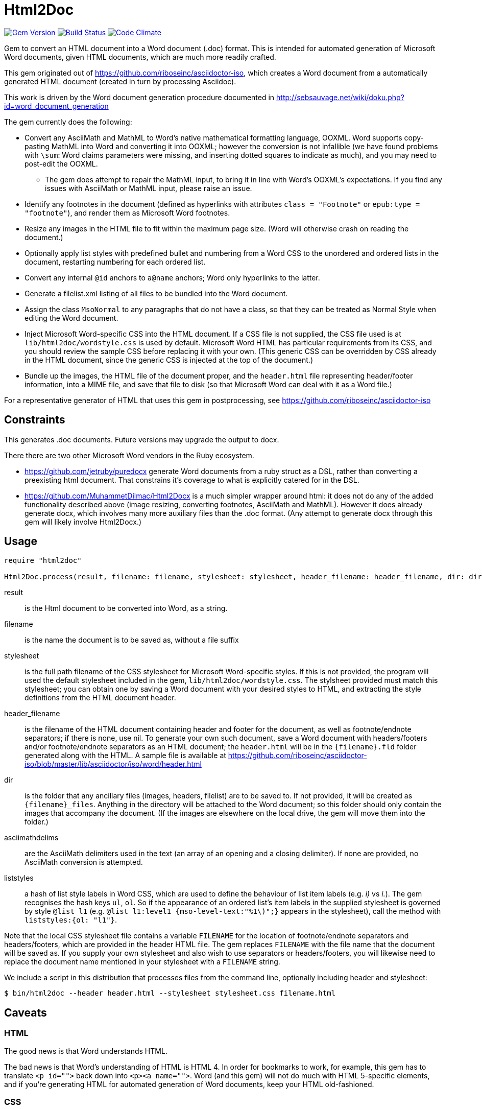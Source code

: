 = Html2Doc


image:https://img.shields.io/gem/v/html2doc.svg["Gem Version", link="https://rubygems.org/gems/html2doc"]
image:https://img.shields.io/travis/riboseinc/html2doc/master.svg["Build Status", link="https://travis-ci.org/riboseinc/html2doc"]
image:https://codeclimate.com/github/riboseinc/html2doc/badges/gpa.svg["Code Climate", link="https://codeclimate.com/github/riboseinc/html2doc"]

Gem to convert an HTML document into a Word document (.doc) format. This is intended for automated generation of Microsoft Word documents, given HTML documents, which are much more readily crafted.

This gem originated out of https://github.com/riboseinc/asciidoctor-iso, which creates a Word document from a automatically generated HTML document (created in turn by processing Asciidoc).

This work is driven by the Word document generation procedure documented in http://sebsauvage.net/wiki/doku.php?id=word_document_generation

The gem currently does the following:

* Convert any AsciiMath and MathML to Word's native mathematical formatting language, OOXML. Word supports copy-pasting MathML into Word and converting it into OOXML; however the conversion is not infallible (we have found problems with `\sum`: Word claims parameters were missing, and inserting dotted squares to indicate as much), and you may need to post-edit the OOXML.
** The gem does attempt to repair the MathML input, to bring it in line with Word's OOXML's expectations. If you find any issues with AsciiMath or MathML input, please raise an issue.
* Identify any footnotes in the document (defined as hyperlinks with attributes `class = "Footnote"` or `epub:type = "footnote"`), and render them as Microsoft Word footnotes.
* Resize any images in the HTML file to fit within the maximum page size. (Word will otherwise crash on reading the document.)
* Optionally apply list styles with predefined bullet and numbering from a Word CSS to the unordered and ordered lists in the document, restarting numbering for each ordered list.
* Convert any internal `@id` anchors to `a@name` anchors; Word only hyperlinks to the latter.
* Generate a filelist.xml listing of all files to be bundled into the Word document.
* Assign the class `MsoNormal` to any paragraphs that do not have a class, so that they can be treated as Normal Style when editing the Word document.
* Inject Microsoft Word-specific CSS into the HTML document. If a CSS file is not supplied, the CSS file used is at `lib/html2doc/wordstyle.css` is used by default. Microsoft Word HTML has particular requirements from its CSS, and you should review the sample CSS before replacing it with your own. (This generic CSS can be overridden by CSS already in the HTML document, since the generic CSS is injected at the top of the document.)
* Bundle up the images, the HTML file of the document proper, and the `header.html` file representing header/footer information, into a MIME file, and save that file to disk (so that Microsoft Word can deal with it as a Word file.)

For a representative generator of HTML that uses this gem in postprocessing, see https://github.com/riboseinc/asciidoctor-iso

== Constraints

This generates .doc documents. Future versions may upgrade the output to docx.

There there are two other Microsoft Word vendors in the Ruby ecosystem. 

* https://github.com/jetruby/puredocx generate Word documents from a ruby struct as a DSL, rather than converting a preexisting html document. That constrains it's coverage to what is explicitly catered for in the DSL. 
* https://github.com/MuhammetDilmac/Html2Docx is a much simpler wrapper around html: it does not do any of the added functionality described above (image resizing, converting footnotes, AsciiMath and MathML). However it does already generate docx, which involves many more auxiliary files than the .doc format. (Any attempt to generate docx through this gem will likely involve Html2Docx.)

== Usage

[source,ruby]
--
require "html2doc"

Html2Doc.process(result, filename: filename, stylesheet: stylesheet, header_filename: header_filename, dir: dir, asciimathdelims: asciimathdelims, liststyles: liststyles)
--

result:: is the Html document to be converted into Word, as a string.
filename:: is the name the document is to be saved as, without a file suffix
stylesheet:: is the full path filename of the CSS stylesheet for Microsoft Word-specific styles. If this is not provided, the program will used the default stylesheet included in the gem, `lib/html2doc/wordstyle.css`. The stylsheet provided must match this stylesheet; you can obtain one by saving a Word document with your desired styles to HTML, and extracting the style definitions from the HTML document header.
header_filename:: is the filename of the HTML document containing header and footer for the document, as well as footnote/endnote separators; if there is none, use nil. To generate your own such document, save a Word document with headers/footers and/or footnote/endnote separators as an HTML document; the `header.html` will be in the `{filename}.fld` folder generated along with the HTML. A sample file is available at https://github.com/riboseinc/asciidoctor-iso/blob/master/lib/asciidoctor/iso/word/header.html
dir:: is the folder that any ancillary files (images, headers, filelist) are to be saved to. If not provided, it will be created as `{filename}_files`. Anything in the directory will be attached to the Word document; so this folder should only contain the images that accompany the document. (If the images are elsewhere on the local drive, the gem will move them into the folder.)
asciimathdelims:: are the AsciiMath delimiters used in the text (an array of an opening and a closing delimiter). If none are provided, no AsciiMath conversion is attempted.
liststyles:: a hash of list style labels in Word CSS, which are used to define the behaviour of list item labels (e.g. _i)_ vs _i._). The gem recognises the hash keys `ul`, `ol`. So if the appearance of an ordered list's item labels in the supplied stylesheet is governed by style `@list l1` (e.g. `@list l1:level1 {mso-level-text:"%1\)";}` appears in the stylesheet), call the method with `liststyles:{ol: "l1"}`.

Note that the local CSS stylesheet file contains a variable `FILENAME` for the location of footnote/endnote separators and headers/footers, which are provided in the header HTML file. The gem replaces `FILENAME` with the file name that the document will be saved as. If you supply your own stylesheet and also wish to use separators or headers/footers, you will likewise need to replace the document name mentioned in your stylesheet with a `FILENAME` string.

We include a script in this distribution that processes files from the command line, optionally including header and stylesheet:

[source,console]
--
$ bin/html2doc --header header.html --stylesheet stylesheet.css filename.html
--

== Caveats

=== HTML

The good news is that Word understands HTML.

The bad news is that Word's understanding of HTML is HTML 4. In order for bookmarks to work, for example, this gem has to translate `<p id="">` back down into `<p><a name="">`. Word (and this gem) will not do much with HTML 5-specific elements, and if you're generating HTML for automated generation of Word documents, keep your HTML old-fashioned.

=== CSS

The good news with generating a Word document via HTML is that Word understands CSS, and you can determine much of what the Word document looks like by manipulating that CSS. That extends to features that are not part of HTML CSS: if you want to work out how to get Word to do something in CSS, save a Word document that already does what you want as HTML, and inspect the HTML and CSS you get.

The bad news is that Word's implementation of CSS is poorly documented -- even if Office HTML is documented in a 1300 page document (online at https://stigmortenmyre.no/mso/, https://www.rodriguezcommaj.com/assets/resources/microsoft-office-html-and-xml-reference.pdf), and the CSS selectors are only partially and selectively implemented. For list styles, for example, `mso-level-text` governs how the list label is displayed; but it is only recognised in a `@list` style: it is ignored in a CSS rule like `ol li`, or in a `style` attribute on a node. Working out the right CSS for what you want will take some trial and error, and you are better placed to try to do things Word's way than the right way.

=== XSLT

This gem is published with an early draft of the XSLT stylesheet transforming MathML into OOXML, `mml2omml.xsl`, that has published for several years now as part of the https://github.com/TEIC/Stylesheets[TEI stylesheet set]. (We have made some further minor edits to the stylesheet.) The stylesheets have been published under a dual Creative Commons Sharealike/BSD licence.

The good news is that the stylesheet is not identical to the stylesheet `mathml2omml.xsl` that is published with Microsoft Word, so it can and has been redistributed. 

The bad news is that the stylesheet is not identical to the stylesheet `mathml2omml.xsl` that is published with Microsoft Word, so it isn't guaranteed to have identical output. If you want to make sure that your MathML import is identical to what Word currently uses, replace `mml2omml.xsl` with `mathml2omml.xsl`, and edit the gem accordingly for your local installation. On Windows, you will find the stylesheet in the same directory as the `winword.exe` executable. On Mac, right-click on the Word application, and select "Show Package Contents"; you will find the stylesheet under `Contents/Resources`.

=== Lists
Natively, Word does not use `<ol>`, `<ul>`, or `<dl>` lists in its HTML exports at all: it uses paragraphs styled with list styles. If you save a Word document as HTML in order to use its CSS for Word documents generated by HTML, those styles will still work (with the caveat that you will need to extract the `@list` style specific to ordered and unordered lists, and pass it as a `liststyles` parameter to the conversion). *However*, Word applies a default indentation to all instances of `<ol>`, `<ul>` and `<dl>`, which the CSS stylesheet of a Word HTML will not have accounted for (because the Word HTML does not use lists at all.) If you are going to reuse that CSS for generating new documents using lists, you will need to add the rule `margin-left:0pt` to `ul`, `ol`, `dl` in the CSS stylesheet you supply, so that the margins in the Word-exported CSS remain correct.

== Example

The `spec/examples` directory includes `rice.doc` and its source files: this Word document has been generated from `rice.html` through a call to html2doc from https://github.com/riboseinc/asciidoctor-iso. (The source document `rice.html` was itself generated from Asciidoc, rather than being hand-crafted.)
